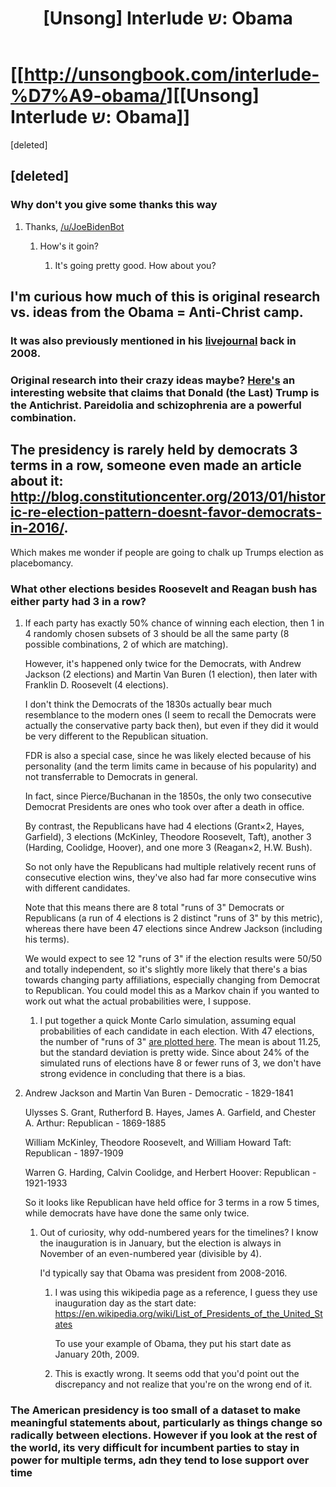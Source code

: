#+TITLE: [Unsong] Interlude ש: Obama

* [[http://unsongbook.com/interlude-%D7%A9-obama/][[Unsong] Interlude ש: Obama]]
:PROPERTIES:
:Score: 52
:DateUnix: 1485402666.0
:DateShort: 2017-Jan-26
:END:
[deleted]


** [deleted]
:PROPERTIES:
:Score: 21
:DateUnix: 1485404891.0
:DateShort: 2017-Jan-26
:END:

*** Why don't you give some thanks this way
:PROPERTIES:
:Author: JoeBidenBot
:Score: 5
:DateUnix: 1485404894.0
:DateShort: 2017-Jan-26
:END:

**** Thanks, [[/u/JoeBidenBot]]
:PROPERTIES:
:Author: callmebrotherg
:Score: 5
:DateUnix: 1485407240.0
:DateShort: 2017-Jan-26
:END:

***** How's it goin?
:PROPERTIES:
:Author: JoeBidenBot
:Score: 6
:DateUnix: 1485407243.0
:DateShort: 2017-Jan-26
:END:

****** It's going pretty good. How about you?
:PROPERTIES:
:Author: callmebrotherg
:Score: 4
:DateUnix: 1485407305.0
:DateShort: 2017-Jan-26
:END:


** I'm curious how much of this is original research vs. ideas from the Obama = Anti-Christ camp.
:PROPERTIES:
:Author: ulyssessword
:Score: 11
:DateUnix: 1485413722.0
:DateShort: 2017-Jan-26
:END:

*** It was also previously mentioned in his [[http://squid314.livejournal.com/211236.html][livejournal]] back in 2008.
:PROPERTIES:
:Author: holomanga
:Score: 7
:DateUnix: 1485437685.0
:DateShort: 2017-Jan-26
:END:


*** Original research into their crazy ideas maybe? [[http://www.thehypertexts.com/Donald%20Trump%20Antichrist%20666.htm][Here's]] an interesting website that claims that Donald (the Last) Trump is the Antichrist. Pareidolia and schizophrenia are a powerful combination.
:PROPERTIES:
:Author: aeschenkarnos
:Score: 1
:DateUnix: 1485415684.0
:DateShort: 2017-Jan-26
:END:


** The presidency is rarely held by democrats 3 terms in a row, someone even made an article about it: [[http://blog.constitutioncenter.org/2013/01/historic-re-election-pattern-doesnt-favor-democrats-in-2016/]].

Which makes me wonder if people are going to chalk up Trumps election as placebomancy.
:PROPERTIES:
:Author: thebishop8
:Score: 5
:DateUnix: 1485412876.0
:DateShort: 2017-Jan-26
:END:

*** What other elections besides Roosevelt and Reagan bush has either party had 3 in a row?
:PROPERTIES:
:Author: Schuano
:Score: 3
:DateUnix: 1485436008.0
:DateShort: 2017-Jan-26
:END:

**** If each party has exactly 50% chance of winning each election, then 1 in 4 randomly chosen subsets of 3 should be all the same party (8 possible combinations, 2 of which are matching).

However, it's happened only twice for the Democrats, with Andrew Jackson (2 elections) and Martin Van Buren (1 election), then later with Franklin D. Roosevelt (4 elections).

I don't think the Democrats of the 1830s actually bear much resemblance to the modern ones (I seem to recall the Democrats were actually the conservative party back then), but even if they did it would be very different to the Republican situation.

FDR is also a special case, since he was likely elected because of his personality (and the term limits came in because of his popularity) and not transferrable to Democrats in general.

In fact, since Pierce/Buchanan in the 1850s, the only two consecutive Democrat Presidents are ones who took over after a death in office.

By contrast, the Republicans have had 4 elections (Grant×2, Hayes, Garfield), 3 elections (McKinley, Theodore Roosevelt, Taft), another 3 (Harding, Coolidge, Hoover), and one more 3 (Reagan×2, H.W. Bush).

So not only have the Republicans had multiple relatively recent runs of consecutive election wins, they've also had far more consecutive wins with different candidates.

Note that this means there are 8 total "runs of 3" Democrats or Republicans (a run of 4 elections is 2 distinct "runs of 3" by this metric), whereas there have been 47 elections since Andrew Jackson (including his terms).

We would expect to see 12 "runs of 3" if the election results were 50/50 and totally independent, so it's slightly more likely that there's a bias towards changing party affiliations, especially changing from Democrat to Republican. You could model this as a Markov chain if you wanted to work out what the actual probabilities were, I suppose.
:PROPERTIES:
:Author: ZeroNihilist
:Score: 2
:DateUnix: 1485441062.0
:DateShort: 2017-Jan-26
:END:

***** I put together a quick Monte Carlo simulation, assuming equal probabilities of each candidate in each election. With 47 elections, the number of "runs of 3" [[http://i.imgur.com/gRc27Tc.png][are plotted here]]. The mean is about 11.25, but the standard deviation is pretty wide. Since about 24% of the simulated runs of elections have 8 or fewer runs of 3, we don't have strong evidence in concluding that there is a bias.
:PROPERTIES:
:Author: MereInterest
:Score: 6
:DateUnix: 1485479166.0
:DateShort: 2017-Jan-27
:END:


**** Andrew Jackson and Martin Van Buren - Democratic - 1829-1841

Ulysses S. Grant, Rutherford B. Hayes, James A. Garfield, and Chester A. Arthur: Republican - 1869-1885

William McKinley, Theodore Roosevelt, and William Howard Taft: Republican - 1897-1909

Warren G. Harding, Calvin Coolidge, and Herbert Hoover: Republican - 1921-1933

So it looks like Republican have held office for 3 terms in a row 5 times, while democrats have have done the same only twice.
:PROPERTIES:
:Author: thebishop8
:Score: 1
:DateUnix: 1485440654.0
:DateShort: 2017-Jan-26
:END:

***** Out of curiosity, why odd-numbered years for the timelines? I know the inauguration is in January, but the election is always in November of an even-numbered year (divisible by 4).

I'd typically say that Obama was president from 2008-2016.
:PROPERTIES:
:Author: LeifCarrotson
:Score: 2
:DateUnix: 1485445753.0
:DateShort: 2017-Jan-26
:END:

****** I was using this wikipedia page as a reference, I guess they use inauguration day as the start date: [[https://en.wikipedia.org/wiki/List_of_Presidents_of_the_United_States]]

To use your example of Obama, they put his start date as January 20th, 2009.
:PROPERTIES:
:Author: thebishop8
:Score: 2
:DateUnix: 1485474986.0
:DateShort: 2017-Jan-27
:END:


****** This is exactly wrong. It seems odd that you'd point out the discrepancy and not realize that you're on the wrong end of it.
:PROPERTIES:
:Author: LiteralHeadCannon
:Score: 0
:DateUnix: 1485501624.0
:DateShort: 2017-Jan-27
:END:


*** The American presidency is too small of a dataset to make meaningful statements about, particularly as things change so radically between elections. However if you look at the rest of the world, its very difficult for incumbent parties to stay in power for multiple terms, adn they tend to lose support over time
:PROPERTIES:
:Score: 2
:DateUnix: 1485498388.0
:DateShort: 2017-Jan-27
:END:
